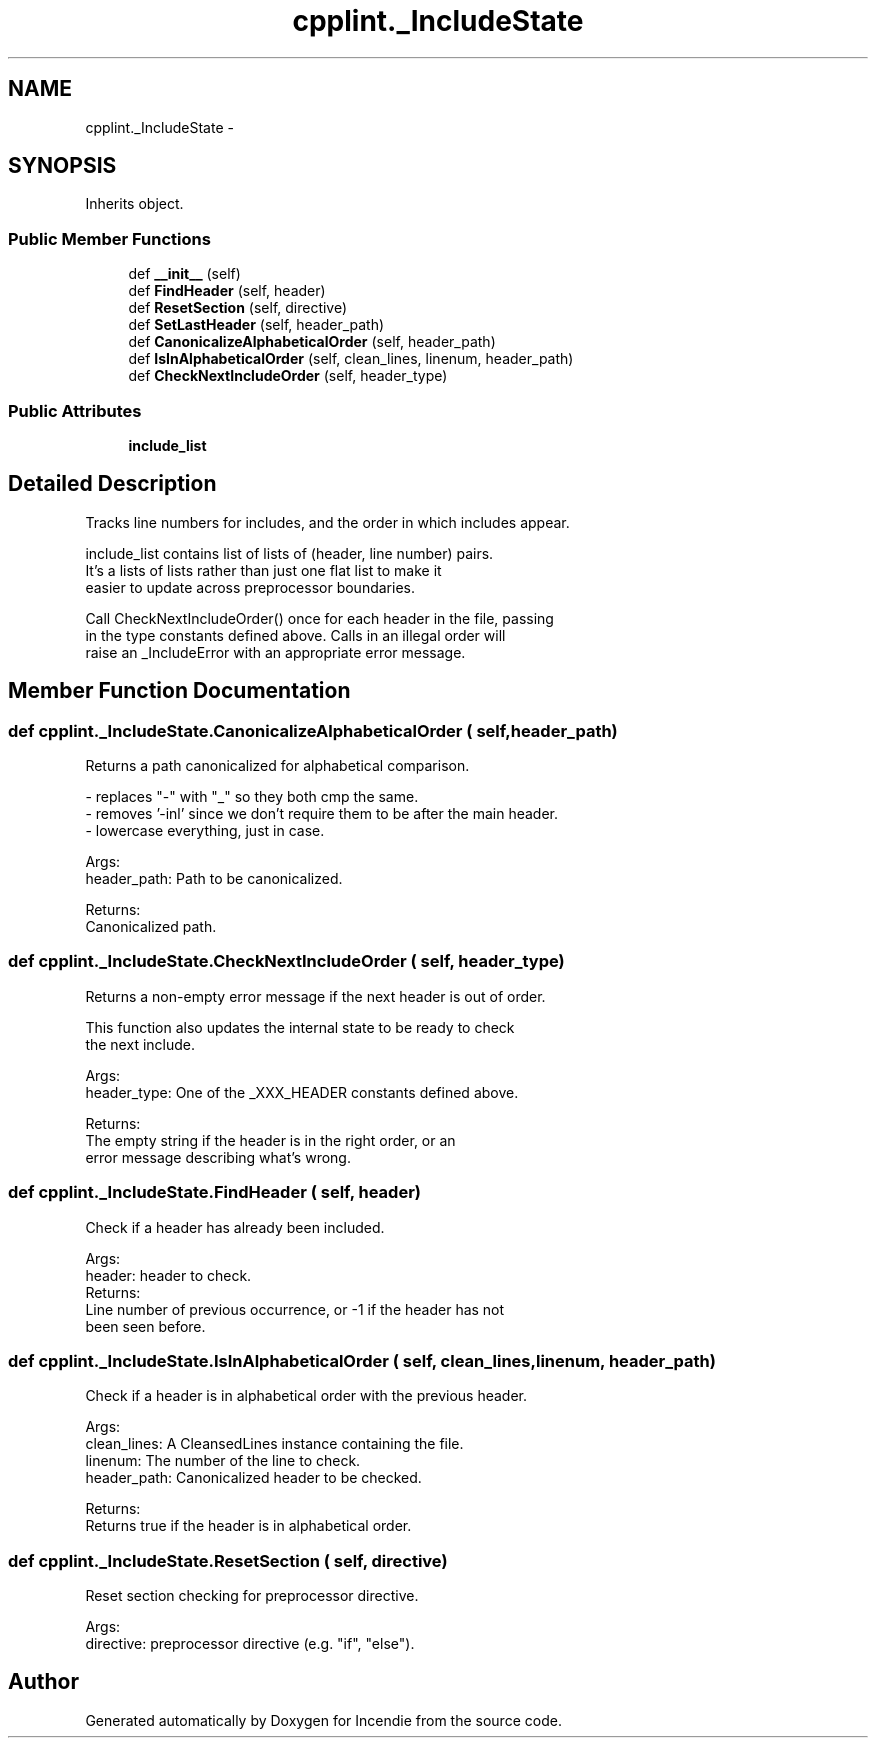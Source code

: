 .TH "cpplint._IncludeState" 3 "Wed Apr 20 2016" "Incendie" \" -*- nroff -*-
.ad l
.nh
.SH NAME
cpplint._IncludeState \- 
.SH SYNOPSIS
.br
.PP
.PP
Inherits object\&.
.SS "Public Member Functions"

.in +1c
.ti -1c
.RI "def \fB__init__\fP (self)"
.br
.ti -1c
.RI "def \fBFindHeader\fP (self, header)"
.br
.ti -1c
.RI "def \fBResetSection\fP (self, directive)"
.br
.ti -1c
.RI "def \fBSetLastHeader\fP (self, header_path)"
.br
.ti -1c
.RI "def \fBCanonicalizeAlphabeticalOrder\fP (self, header_path)"
.br
.ti -1c
.RI "def \fBIsInAlphabeticalOrder\fP (self, clean_lines, linenum, header_path)"
.br
.ti -1c
.RI "def \fBCheckNextIncludeOrder\fP (self, header_type)"
.br
.in -1c
.SS "Public Attributes"

.in +1c
.ti -1c
.RI "\fBinclude_list\fP"
.br
.in -1c
.SH "Detailed Description"
.PP 

.PP
.nf
Tracks line numbers for includes, and the order in which includes appear.

include_list contains list of lists of (header, line number) pairs.
It's a lists of lists rather than just one flat list to make it
easier to update across preprocessor boundaries.

Call CheckNextIncludeOrder() once for each header in the file, passing
in the type constants defined above. Calls in an illegal order will
raise an _IncludeError with an appropriate error message.
.fi
.PP
 
.SH "Member Function Documentation"
.PP 
.SS "def cpplint\&._IncludeState\&.CanonicalizeAlphabeticalOrder ( self,  header_path)"

.PP
.nf
Returns a path canonicalized for alphabetical comparison.

- replaces "-" with "_" so they both cmp the same.
- removes '-inl' since we don't require them to be after the main header.
- lowercase everything, just in case.

Args:
  header_path: Path to be canonicalized.

Returns:
  Canonicalized path.

.fi
.PP
 
.SS "def cpplint\&._IncludeState\&.CheckNextIncludeOrder ( self,  header_type)"

.PP
.nf
Returns a non-empty error message if the next header is out of order.

This function also updates the internal state to be ready to check
the next include.

Args:
  header_type: One of the _XXX_HEADER constants defined above.

Returns:
  The empty string if the header is in the right order, or an
  error message describing what's wrong.
.fi
.PP
 
.SS "def cpplint\&._IncludeState\&.FindHeader ( self,  header)"

.PP
.nf
Check if a header has already been included.

Args:
  header: header to check.
Returns:
  Line number of previous occurrence, or -1 if the header has not
  been seen before.

.fi
.PP
 
.SS "def cpplint\&._IncludeState\&.IsInAlphabeticalOrder ( self,  clean_lines,  linenum,  header_path)"

.PP
.nf
Check if a header is in alphabetical order with the previous header.

Args:
  clean_lines: A CleansedLines instance containing the file.
  linenum: The number of the line to check.
  header_path: Canonicalized header to be checked.

Returns:
  Returns true if the header is in alphabetical order.

.fi
.PP
 
.SS "def cpplint\&._IncludeState\&.ResetSection ( self,  directive)"

.PP
.nf
Reset section checking for preprocessor directive.

Args:
  directive: preprocessor directive (e.g. "if", "else").

.fi
.PP
 

.SH "Author"
.PP 
Generated automatically by Doxygen for Incendie from the source code\&.
